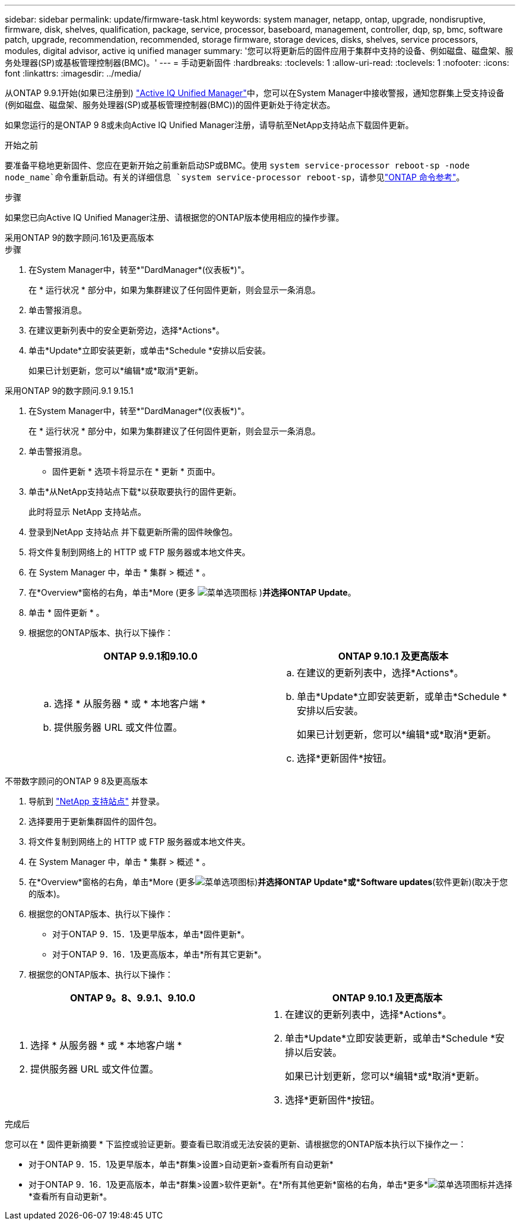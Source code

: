 ---
sidebar: sidebar 
permalink: update/firmware-task.html 
keywords: system manager, netapp, ontap, upgrade, nondisruptive, firmware, disk, shelves, qualification, package, service, processor, baseboard, management, controller, dqp, sp, bmc, software patch, upgrade, recommendation, recommended, storage firmware, storage devices, disks, shelves, service processors, modules, digital advisor, active iq unified manager 
summary: '您可以将更新后的固件应用于集群中支持的设备、例如磁盘、磁盘架、服务处理器(SP)或基板管理控制器(BMC)。' 
---
= 手动更新固件
:hardbreaks:
:toclevels: 1
:allow-uri-read: 
:toclevels: 1
:nofooter: 
:icons: font
:linkattrs: 
:imagesdir: ../media/


[role="lead"]
从ONTAP 9.9.1开始(如果已注册到) link:https://netapp.com/support-and-training/documentation/active-iq-unified-manager["Active IQ Unified Manager"^]中，您可以在System Manager中接收警报，通知您群集上受支持设备(例如磁盘、磁盘架、服务处理器(SP)或基板管理控制器(BMC))的固件更新处于待定状态。

如果您运行的是ONTAP 9 8或未向Active IQ Unified Manager注册，请导航至NetApp支持站点下载固件更新。

.开始之前
要准备平稳地更新固件、您应在更新开始之前重新启动SP或BMC。使用 `system service-processor reboot-sp -node node_name`命令重新启动。有关的详细信息 `system service-processor reboot-sp`，请参见link:https://docs.netapp.com/us-en/ontap-cli/system-service-processor-reboot-sp.html["ONTAP 命令参考"^]。

.步骤
如果您已向Active IQ Unified Manager注册、请根据您的ONTAP版本使用相应的操作步骤。

[role="tabbed-block"]
====
.采用ONTAP 9的数字顾问.161及更高版本
--
.步骤
. 在System Manager中，转至*"DardManager*(仪表板*)"。
+
在 * 运行状况 * 部分中，如果为集群建议了任何固件更新，则会显示一条消息。

. 单击警报消息。
. 在建议更新列表中的安全更新旁边，选择*Actions*。
. 单击*Update*立即安装更新，或单击*Schedule *安排以后安装。
+
如果已计划更新，您可以*编辑*或*取消*更新。



--
.采用ONTAP 9的数字顾问.9.1 9.15.1
--
. 在System Manager中，转至*"DardManager*(仪表板*)"。
+
在 * 运行状况 * 部分中，如果为集群建议了任何固件更新，则会显示一条消息。

. 单击警报消息。
+
* 固件更新 * 选项卡将显示在 * 更新 * 页面中。

. 单击*从NetApp支持站点下载*以获取要执行的固件更新。
+
此时将显示 NetApp 支持站点。

. 登录到NetApp 支持站点 并下载更新所需的固件映像包。
. 将文件复制到网络上的 HTTP 或 FTP 服务器或本地文件夹。
. 在 System Manager 中，单击 * 集群 > 概述 * 。
. 在*Overview*窗格的右角，单击*More (更多 image:icon_kabob.gif["菜单选项图标"] )*并选择ONTAP Update*。
. 单击 * 固件更新 * 。
. 根据您的ONTAP版本、执行以下操作：
+
[cols="2"]
|===
| ONTAP 9.9.1和9.10.0 | ONTAP 9.10.1 及更高版本 


 a| 
.. 选择 * 从服务器 * 或 * 本地客户端 *
.. 提供服务器 URL 或文件位置。

 a| 
.. 在建议的更新列表中，选择*Actions*。
.. 单击*Update*立即安装更新，或单击*Schedule *安排以后安装。
+
如果已计划更新，您可以*编辑*或*取消*更新。

.. 选择*更新固件*按钮。


|===


--
--
.不带数字顾问的ONTAP 9 8及更高版本
. 导航到 link:https://mysupport.netapp.com/site/downloads["NetApp 支持站点"^] 并登录。
. 选择要用于更新集群固件的固件包。
. 将文件复制到网络上的 HTTP 或 FTP 服务器或本地文件夹。
. 在 System Manager 中，单击 * 集群 > 概述 * 。
. 在*Overview*窗格的右角，单击*More (更多image:icon_kabob.gif["菜单选项图标"])*并选择ONTAP Update*或*Software updates*(软件更新)(取决于您的版本)。
. 根据您的ONTAP版本、执行以下操作：
+
** 对于ONTAP 9．15．1及更早版本，单击*固件更新*。
** 对于ONTAP 9．16．1及更高版本，单击*所有其它更新*。


. 根据您的ONTAP版本、执行以下操作：


[cols="2"]
|===
| ONTAP 9。8、9.9.1、9.10.0 | ONTAP 9.10.1 及更高版本 


 a| 
. 选择 * 从服务器 * 或 * 本地客户端 *
. 提供服务器 URL 或文件位置。

 a| 
. 在建议的更新列表中，选择*Actions*。
. 单击*Update*立即安装更新，或单击*Schedule *安排以后安装。
+
如果已计划更新，您可以*编辑*或*取消*更新。

. 选择*更新固件*按钮。


|===
--
====
.完成后
您可以在 * 固件更新摘要 * 下监控或验证更新。要查看已取消或无法安装的更新、请根据您的ONTAP版本执行以下操作之一：

* 对于ONTAP 9．15．1及更早版本，单击*群集>设置>自动更新>查看所有自动更新*
* 对于ONTAP 9．16．1及更高版本，单击*群集>设置>软件更新*。在*所有其他更新*窗格的右角，单击*更多*image:icon_kabob.gif["菜单选项图标"]并选择*查看所有自动更新*。

